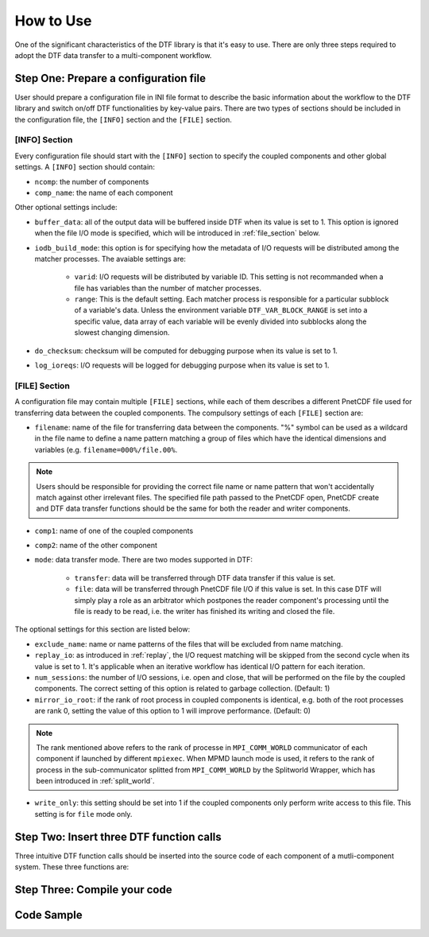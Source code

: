 
How to Use
==========

One of the significant characteristics of the DTF library is that it's easy to use.
There are only three steps required to adopt the DTF data transfer to a multi-component workflow.

Step One: Prepare a configuration file
--------------------------------------
User should prepare a configuration file in INI file format to describe the basic information about the workflow to the DTF library and switch on/off DTF functionalities by key-value pairs.
There are two types of sections should be included in the configuration file, the ``[INFO]`` section and the ``[FILE]`` section.

[INFO] Section
^^^^^^^^^^^^^^

Every configuration file should start with the ``[INFO]`` section to specify the coupled components and other global settings.
A ``[INFO]`` section should contain:

* ``ncomp``: the number of components

* ``comp_name``: the name of each component

Other optional settings include: 

* ``buffer_data``: all of the output data will be buffered inside DTF when its value is set to 1. This option is ignored when the file I/O mode is specified, which will be introduced in :ref:`file_section` below.

* ``iodb_build_mode``: this option is for specifying how the metadata of I/O requests will be distributed among the matcher processes. The avaiable settings are:

	* ``varid``: I/O requests will be distributed by variable ID. This setting is not recommanded when a file has variables than the number of matcher processes.

	* ``range``: This is the default setting. Each matcher process is responsible for a particular subblock of a variable's data. Unless the environment variable ``DTF_VAR_BLOCK_RANGE`` is set into a specific value, data array of each variable will be evenly divided into subblocks along the slowest changing dimension.

* ``do_checksum``: checksum will be computed for debugging purpose when its value is set to 1.

* ``log_ioreqs``: I/O requests will be logged for debugging purpose when its value is set to 1.

.. _file_section:

[FILE] Section
^^^^^^^^^^^^^^

A configuration file may contain multiple ``[FILE]`` sections, while each of them describes a different PnetCDF file used for transferring data between the coupled components.
The compulsory settings of each ``[FILE]`` section are:

* ``filename``: name of the file for transferring data between the components. "%" symbol can be used as a wildcard in the file name to define a name pattern matching a group of files which have the identical dimensions and variables (e.g. ``filename=000%/file.00%``. 

.. note::
	Users should be responsible for providing the correct file name or name pattern that won't accidentally match against other irrelevant files.
	The specified file path passed to the PnetCDF open, PnetCDF create and DTF data transfer functions should be the same for both the reader and writer components.

* ``comp1``: name of one of the coupled components

* ``comp2``: name of the other component

* ``mode``: data transfer mode. There are two modes supported in DTF:

	* ``transfer``: data will be transferred through DTF data transfer if this value is set.

	* ``file``: data will be transferred through PnetCDF file I/O if this value is set. In this case DTF will simply play a role as an arbitrator which postpones the reader component's processing until the file is ready to be read, i.e. the writer has finished its writing and closed the file.

The optional settings for this section are listed below:

* ``exclude_name``: name or name patterns of the files that will be excluded from name matching.

* ``replay_io``: as introduced in :ref:`replay`, the I/O request matching will be skipped from the second cycle when its value is set to 1. It's applicable when an iterative workflow has identical I/O pattern for each iteration.

* ``num_sessions``: the number of I/O sessions, i.e. open and close, that will be performed on the file by the coupled components. The correct setting of this option is related to garbage collection. (Default: 1)

* ``mirror_io_root``: if the rank of root process in coupled components is identical, e.g. both of the root processes are rank 0, setting the value of this option to 1 will improve performance. (Default: 0)

.. note::
	The rank mentioned above refers to the rank of processe in ``MPI_COMM_WORLD`` communicator of each component if launched by different ``mpiexec``.
	When MPMD launch mode is used, it refers to the rank of process in the sub-communicator splitted from ``MPI_COMM_WORLD`` by the Splitworld Wrapper, which has been introduced in :ref:`split_world`.

* ``write_only``: this setting should be set into 1 if the coupled components only perform write access to this file. This setting is for ``file`` mode only.

.. note::
	
Step Two: Insert three DTF function calls 
-----------------------------------------

Three intuitive DTF function calls should be inserted into the source code of each component of a mutli-component system.
These three functions are:


Step Three: Compile your code
-------------------------------

Code Sample 
-----------

